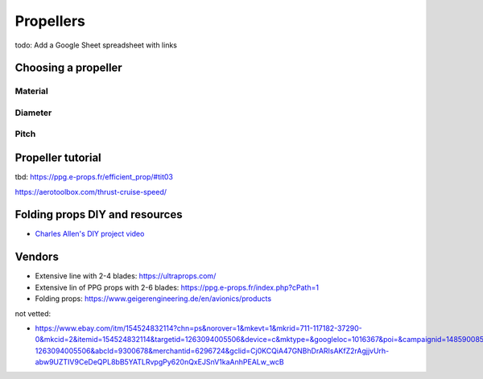 ************************************************
Propellers
************************************************

.. image:: images/uc2.gif

todo: Add a Google Sheet spreadsheet with links


Choosing a propeller
==========================

Material 
--------------------

Diameter
-----------------

Pitch
------------------


Propeller tutorial
==========================

tbd: https://ppg.e-props.fr/efficient_prop/#tit03

https://aerotoolbox.com/thrust-cruise-speed/


Folding props DIY and resources
============================================

* `Charles Allen's DIY project video <https://www.youtube.com/watch?v=cyBJLpHkc7A>`_

Vendors
==================

* Extensive line with 2-4 blades: https://ultraprops.com/
* Extensive lin of PPG props with 2-6 blades: https://ppg.e-props.fr/index.php?cPath=1
* Folding props: https://www.geigerengineering.de/en/avionics/products

not vetted: 

* https://www.ebay.com/itm/154524832114?chn=ps&norover=1&mkevt=1&mkrid=711-117182-37290-0&mkcid=2&itemid=154524832114&targetid=1263094005506&device=c&mktype=&googleloc=1016367&poi=&campaignid=14859008593&mkgroupid=130497710760&rlsatarget=pla-1263094005506&abcId=9300678&merchantid=6296724&gclid=Cj0KCQiA47GNBhDrARIsAKfZ2rAgjjvUrh-abw9UZTIV9CeDeQPL8bB5YATLRvpgPy620nQxEJSnV1kaAnhPEALw_wcB